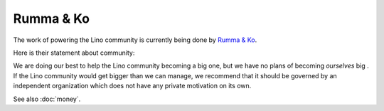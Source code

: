 .. _rumma_ko:

==========
Rumma & Ko
==========

The work of powering the Lino community is currently being done by
`Rumma & Ko <http://www.saffre-rumma.net>`_.

.. Rumma & Ko maintains `a website <http://bugs.saffre-rumma.net>`_
   with a common list of things to do.

Here is their statement about community:

We are doing our best to help the Lino community becoming a big one,
but we have no plans of becoming *ourselves* big .  If the Lino
community would get bigger than we can manage, we recommend that it
should be governed by an independent organization which does not have
any private motivation on its own.

See also :doc:`money`.